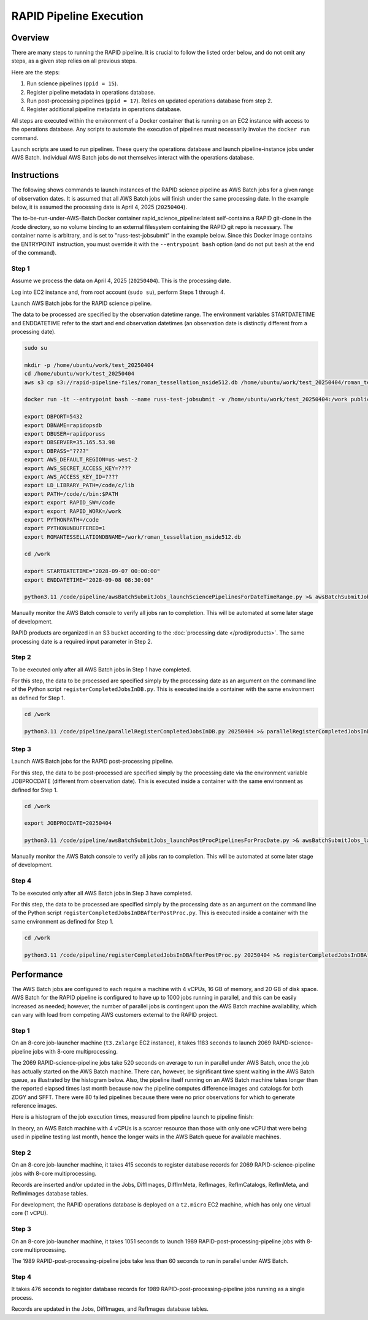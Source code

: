RAPID Pipeline Execution
####################################################

Overview
************************************

There are many steps to running the RAPID pipeline.
It is crucial to follow the listed order below, and do not omit
any steps, as a given step relies on all previous steps.

Here are the steps:

1. Run science pipelines (``ppid = 15``).

2. Register pipeline metadata in operations database.

3. Run post-processing pipelines (``ppid = 17``).
   Relies on updated operations database from step 2.

4. Register additional pipeline metadata in operations database.

All steps are executed within the environment of a Docker container
that is running on an EC2 instance with access to the operations database.
Any scripts to automate the execution of pipelines must
necessarily involve the ``docker run`` command.

Launch scripts are used to run pipelines.
These query the operations database and launch pipeline-instance jobs under AWS Batch.
Individual AWS Batch jobs do not themselves interact with the operations database.


Instructions
********************************************

The following shows commands to launch instances of the RAPID science pipeline as AWS Batch jobs
for a given range of observation dates.  It is assumed that all AWS Batch jobs will finish under
the same processing date.  In the example below, it is assumed the processing date is April 4, 2025 (``20250404``).

The to-be-run-under-AWS-Batch Docker container rapid_science_pipeline:latest
self-contains a
RAPID git-clone in the /code directory, so no volume binding to an
external filesystem containing the RAPID git repo is necessary.
The container name is arbitrary, and is set to "russ-test-jobsubmit" in the example below.
Since this Docker image contains the ENTRYPOINT instruction, you must override it  with the ``--entrypoint bash`` option
(and do not put ``bash`` at the end of the command).


Step 1
=============

Assume we process the data on April 4, 2025 (``20250404``).  This is the processing date.

Log into EC2 instance and, from root account (``sudo su``), perform Steps 1 through 4.

Launch AWS Batch jobs for the RAPID science pipeline.

The data to be processed are specified by the observation datetime range.
The environment variables STARTDATETIME and ENDDATETIME refer to the
start and end observation datetimes (an observation date is distinctly different from a processing date).

.. code-block::

   sudo su

   mkdir -p /home/ubuntu/work/test_20250404
   cd /home/ubuntu/work/test_20250404
   aws s3 cp s3://rapid-pipeline-files/roman_tessellation_nside512.db /home/ubuntu/work/test_20250404/roman_tessellation_nside512.db

   docker run -it --entrypoint bash --name russ-test-jobsubmit -v /home/ubuntu/work/test_20250404:/work public.ecr.aws/y9b1s7h8/rapid_science_pipeline:latest

   export DBPORT=5432
   export DBNAME=rapidopsdb
   export DBUSER=rapidporuss
   export DBSERVER=35.165.53.98
   export DBPASS="????"
   export AWS_DEFAULT_REGION=us-west-2
   export AWS_SECRET_ACCESS_KEY=????
   export AWS_ACCESS_KEY_ID=????
   export LD_LIBRARY_PATH=/code/c/lib
   export PATH=/code/c/bin:$PATH
   export export RAPID_SW=/code
   export export RAPID_WORK=/work
   export PYTHONPATH=/code
   export PYTHONUNBUFFERED=1
   export ROMANTESSELLATIONDBNAME=/work/roman_tessellation_nside512.db

   cd /work

   export STARTDATETIME="2028-09-07 00:00:00"
   export ENDDATETIME="2028-09-08 08:30:00"

   python3.11 /code/pipeline/awsBatchSubmitJobs_launchSciencePipelinesForDateTimeRange.py >& awsBatchSubmitJobs_launchSciencePipelinesForDateTimeRange.out &

Manually monitor the AWS Batch console to verify all jobs ran to completion.
This will be automated at some later stage of development.

RAPID products are organized in an S3 bucket according to the :doc:`processing date </prod/products>`.
The same processing date is a required input parameter in Step 2.


Step 2
============

To be executed only after all AWS Batch jobs in Step 1 have completed.

For this step, the data to be processed are specified simply by the processing date
as an argument on the command line of the Python script ``registerCompletedJobsInDB.py``.
This is executed inside a container with the same environment as defined for Step 1.

.. code-block::

   cd /work

   python3.11 /code/pipeline/parallelRegisterCompletedJobsInDB.py 20250404 >& parallelRegisterCompletedJobsInDB_20250404.out &


Step 3
============

Launch AWS Batch jobs for the RAPID post-processing pipeline.

For this step, the data to be post-processed are specified simply by the processing date
via the environment variable JOBPROCDATE (different from observation date).
This is executed inside a container with the same environment as defined for Step 1.

.. code-block::

   cd /work

   export JOBPROCDATE=20250404

   python3.11 /code/pipeline/awsBatchSubmitJobs_launchPostProcPipelinesForProcDate.py >& awsBatchSubmitJobs_launchPostProcPipelinesForProcDate_20250404.out &

Manually monitor the AWS Batch console to verify all jobs ran to completion.
This will be automated at some later stage of development.


Step 4
============

To be executed only after all AWS Batch jobs in Step 3 have completed.

For this step, the data to be processed are specified simply by the processing date
as an argument on the command line of the Python script ``registerCompletedJobsInDBAfterPostProc.py``.
This is executed inside a container with the same environment as defined for Step 1.

.. code-block::

   cd /work

   python3.11 /code/pipeline/registerCompletedJobsInDBAfterPostProc.py 20250404 >& registerCompletedJobsInDBAfterPostProc_20250404.out &


Performance
********************************************

The AWS Batch jobs are configured to each require a machine with 4 vCPUs, 16 GB of memory, and 20 GB of disk space.
AWS Batch for the RAPID pipeline is configured to have up to 1000 jobs running in parallel,
and this can be easily increased as needed; however, the number of parallel jobs is contingent
upon the AWS Batch machine availability, which can vary with load from competing AWS customers external to the RAPID project.

Step 1
============

On an 8-core job-launcher machine (``t3.2xlarge`` EC2 instance), it takes 1183 seconds
to launch 2069 RAPID-science-pipeline jobs with 8-core multiprocessing.

The 2069 RAPID-science-pipeline jobs take 520 seconds on average to run in parallel under AWS Batch, once
the job has actually started on the AWS Batch machine.  There can, however, be significant time spent waiting
in the AWS Batch queue, as illustrated by the histogram below.  Also, the pipeline itself running on an AWS Batch machine
takes longer than the reported elapsed times last month because now the pipeline computes difference images and catalogs
for both ZOGY and SFFT.
There were 80 failed pipelines because there were no prior observations for which to generate reference images.

Here is a histogram of the job execution times, measured from pipeline launch to pipeline finish:

.. image:: rapid_job_launch_to_finish_elapsed_time_1dhist.png

In theory, an AWS Batch machine with 4 vCPUs is a scarcer resource than those with only one vCPU that were being
used in pipeline testing last month, hence the longer waits in the AWS Batch queue for available machines.


Step 2
============

On an 8-core job-launcher machine, it takes 415 seconds
to register database records for 2069 RAPID-science-pipeline jobs with 8-core multiprocessing.

Records are inserted and/or updated in the Jobs, DiffImages, DiffImMeta, RefImages, RefImCatalogs,
RefImMeta, and RefImImages database tables.

For development, the RAPID operations database is deployed on a ``t2.micro`` EC2 machine,
which has only one virtual core (1 vCPU).

Step 3
============

On an 8-core job-launcher machine, it takes 1051 seconds
to launch 1989 RAPID-post-processing-pipeline jobs with 8-core multiprocessing.

The 1989 RAPID-post-processing-pipeline jobs take less than 60 seconds to run in parallel under AWS Batch.

Step 4
============

It takes 476 seconds to register database records for 1989 RAPID-post-processing-pipeline jobs running as a single process.

Records are updated in the Jobs, DiffImages, and RefImages database tables.


